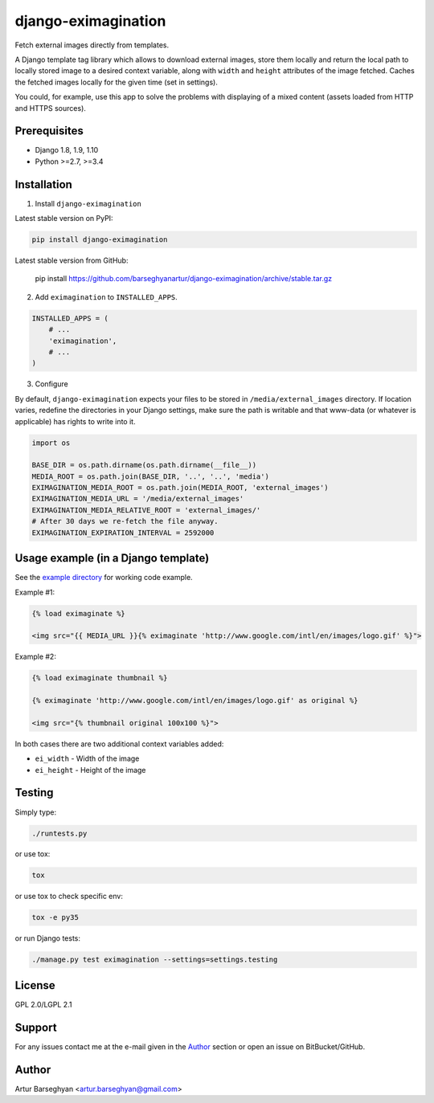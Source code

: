 ====================
django-eximagination
====================
Fetch external images directly from templates.

A Django template tag library which allows to download external images, store
them locally and return the local path to locally stored image to a desired
context variable, along with ``width`` and ``height`` attributes of the image
fetched. Caches the fetched images locally for the given time (set in
settings).

You could, for example, use this app to solve the problems with displaying of
a mixed content (assets loaded from HTTP and HTTPS sources).

Prerequisites
=============
- Django 1.8, 1.9, 1.10
- Python >=2.7, >=3.4

Installation
============
1. Install ``django-eximagination``

Latest stable version on PyPI:

.. code-block:: sh

    pip install django-eximagination

Latest stable version from GitHub:

    pip install https://github.com/barseghyanartur/django-eximagination/archive/stable.tar.gz

2. Add ``eximagination`` to ``INSTALLED_APPS``.

.. code-block:: python

    INSTALLED_APPS = (
        # ...
        'eximagination',
        # ...
    )

3. Configure

By default, ``django-eximagination`` expects your files to be stored in
``/media/external_images`` directory. If location varies, redefine the
directories in your Django settings, make sure the path is writable and that
www-data (or whatever is applicable) has rights to write into it.

.. code-block:: python

    import os

    BASE_DIR = os.path.dirname(os.path.dirname(__file__))
    MEDIA_ROOT = os.path.join(BASE_DIR, '..', '..', 'media')
    EXIMAGINATION_MEDIA_ROOT = os.path.join(MEDIA_ROOT, 'external_images')
    EXIMAGINATION_MEDIA_URL = '/media/external_images'
    EXIMAGINATION_MEDIA_RELATIVE_ROOT = 'external_images/'
    # After 30 days we re-fetch the file anyway.
    EXIMAGINATION_EXPIRATION_INTERVAL = 2592000

Usage example (in a Django template)
====================================
See the `example directory
<https://bitbucket.org/barseghyanartur/django-eximagination/src>`_ for working
code example.

Example #1:

.. code-block:: html

    {% load eximaginate %}

    <img src="{{ MEDIA_URL }}{% eximaginate 'http://www.google.com/intl/en/images/logo.gif' %}">

Example #2:

.. code-block:: html

    {% load eximaginate thumbnail %}

    {% eximaginate 'http://www.google.com/intl/en/images/logo.gif' as original %}

    <img src="{% thumbnail original 100x100 %}">

In both cases there are two additional context variables added:

- ``ei_width`` - Width of the image
- ``ei_height`` - Height of the image

Testing
=======
Simply type:

.. code-block:: sh

    ./runtests.py

or use tox:

.. code-block:: sh

    tox

or use tox to check specific env:

.. code-block:: sh

    tox -e py35

or run Django tests:

.. code-block:: sh

    ./manage.py test eximagination --settings=settings.testing

License
=======
GPL 2.0/LGPL 2.1

Support
=======
For any issues contact me at the e-mail given in the `Author`_ section or open
an issue on BitBucket/GitHub.

Author
======
Artur Barseghyan <artur.barseghyan@gmail.com>
